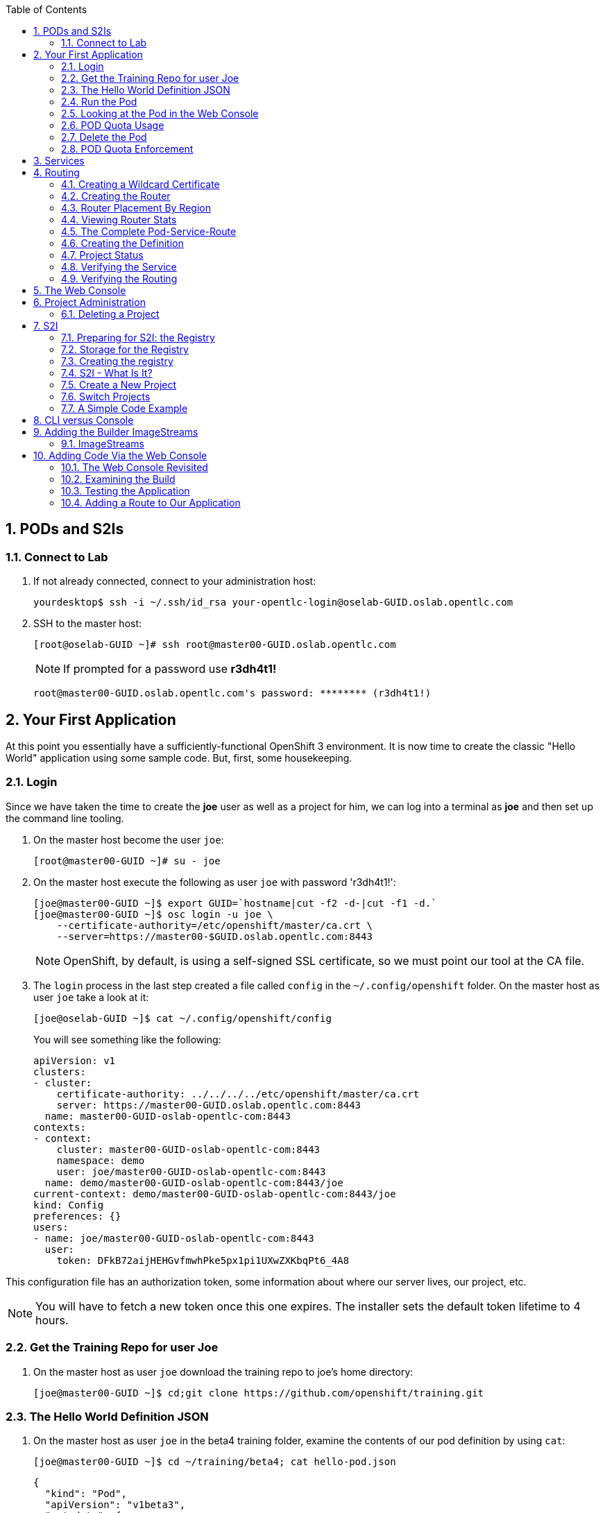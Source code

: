 :scrollbar:
:data-uri:
:icons: images/icons
:toc2:		
:numbered:

== PODs and S2Is

=== Connect to Lab

. If not already connected, connect to your administration host:
+
----

yourdesktop$ ssh -i ~/.ssh/id_rsa your-opentlc-login@oselab-GUID.oslab.opentlc.com

----

. SSH to the master host:
+
----

[root@oselab-GUID ~]# ssh root@master00-GUID.oslab.opentlc.com

----
+
[NOTE]
If prompted for a password use *r3dh4t1!*
+
----

root@master00-GUID.oslab.opentlc.com's password: ******** (r3dh4t1!) 

----

== Your First Application

At this point you essentially have a sufficiently-functional OpenShift 3
environment. It is now time to create the classic "Hello World" application
using some sample code.  But, first, some housekeeping.

=== Login

Since we have taken the time to create the *joe* user as well as a project for
him, we can log into a terminal as *joe* and then set up the command line
tooling.

. On the master host become the user `joe`:
+
----

[root@master00-GUID ~]# su - joe

----

. On the master host execute the following as user `joe` with password 'r3dh4t1!':
+
----

[joe@master00-GUID ~]$ export GUID=`hostname|cut -f2 -d-|cut -f1 -d.`
[joe@master00-GUID ~]$ osc login -u joe \
    --certificate-authority=/etc/openshift/master/ca.crt \
    --server=https://master00-$GUID.oslab.opentlc.com:8443

----
+
[NOTE]
OpenShift, by default, is using a self-signed SSL certificate, so we must point
our tool at the CA file.

. The `login` process in the last step created a file called `config` in the `~/.config/openshift`
folder. On the master host as user `joe` take a look at it:
+
----

[joe@oselab-GUID ~]$ cat ~/.config/openshift/config

----
+
You will see something like the following:
+
----

apiVersion: v1
clusters:
- cluster:
    certificate-authority: ../../../../etc/openshift/master/ca.crt
    server: https://master00-GUID.oslab.opentlc.com:8443
  name: master00-GUID-oslab-opentlc-com:8443
contexts:
- context:
    cluster: master00-GUID-oslab-opentlc-com:8443
    namespace: demo
    user: joe/master00-GUID-oslab-opentlc-com:8443
  name: demo/master00-GUID-oslab-opentlc-com:8443/joe
current-context: demo/master00-GUID-oslab-opentlc-com:8443/joe
kind: Config
preferences: {}
users:
- name: joe/master00-GUID-oslab-opentlc-com:8443
  user:
    token: DFkB72aijHEHGvfmwhPke5px1pi1UXwZXKbqPt6_4A8
    
----

This configuration file has an authorization token, some information about where
our server lives, our project, etc.

[NOTE]
You will have to fetch a new token once this one expires.  The installer sets
the default token lifetime to 4 hours.

=== Get the Training Repo for user Joe

. On the master host as user `joe` download the training repo to joe's home directory:
+
----

[joe@master00-GUID ~]$ cd;git clone https://github.com/openshift/training.git

----

=== The Hello World Definition JSON

. On the master host as user `joe` in the beta4 training folder, examine the contents of our pod definition by
using `cat`:
+
----

[joe@master00-GUID ~]$ cd ~/training/beta4; cat hello-pod.json
    
----
+
    {
      "kind": "Pod",
      "apiVersion": "v1beta3",
      "metadata": {
        "name": "hello-openshift",
        "creationTimestamp": null,
        "labels": {
          "name": "hello-openshift"
        }
      },
      "spec": {
        "containers": [
          {
            "name": "hello-openshift",
            "image": "openshift/hello-openshift:v0.4.3",
            "ports": [
              {
                "hostPort": 36061,
                "containerPort": 8080,
                "protocol": "TCP"
              }
            ],
            "resources": {
              "limits": {
                "cpu": "10m",
                "memory": "16Mi"
              }
            },
            "terminationMessagePath": "/dev/termination-log",
            "imagePullPolicy": "IfNotPresent",
            "capabilities": {},
            "securityContext": {
              "capabilities": {},
              "privileged": false
            },
            "nodeSelector": {
              "region": "primary"
            }
          }
        ],
        "restartPolicy": "Always",
        "dnsPolicy": "ClusterFirst",
        "serviceAccount": ""
      },
      "status": {}
    }

In the simplest sense, a *pod* is an application or an instance of something. If
you are familiar with OpenShift V2 terminology, it is similar to a *gear*.
Reality is more complex, and we will learn more about the terms as we explore
OpenShift further.

=== Run the Pod

. On the master host as `joe`, create a pod from our JSON file:
+
----

[joe@master00-GUID beta4]$ osc create -f hello-pod.json

----
+
Remember, we've "logged in" to OpenShift and our project, so this will create
the pod inside of it. The command should display the ID of the pod:
+
----

pods/hello-openshift

----

. On the master host issue `get pods` to see the details of how it was defined:
+
----

[joe@master00-GUID beta4]$ osc get pods

----
+
----

POD               IP         CONTAINER(S)      IMAGE(S)                           HOST                                            LABELS                 STATUS    CREATED      MESSAGE
hello-openshift   10.1.0.4                                                        master00-0a0c.oslab.opentlc.com/192.168.0.100   name=hello-openshift   Running   51 seconds
                             hello-openshift   openshift/hello-openshift:v0.4.3                                                                          Running   37 seconds
 
----
+
The output of this command shows all of the Docker containers in a pod, which
explains some of the spacing.
+
On the node where the pod is running (`HOST`), look at the list of Docker
containers with `docker ps` (in a `root` terminal) to see the bound ports.  We
should see an `openshift3_beta/ose-pod` container bound to 36061 on the host and
bound to 8080 on the container, along with several other `ose-pod` containers.
+
The `openshift3_beta/ose-pod` container exists because of the way network
namespacing works in Kubernetes. For the sake of simplicity, think of the
container as nothing more than a way for the host OS to get an interface created
for the corresponding pod to be able to receive traffic.

. On the master server verify that the app is working, you can issue a curl to the app's port *on
the node where the pod is running*
+
----

[root@HOST ~]# curl localhost:36061

----
+
----

Hello OpenShift!

----

=== Looking at the Pod in the Web Console

. Go to the web console and go to the *Overview* tab for the *OpenShift 3 Demo*
project.

You'll see some interesting things:

* The pod is running

* The SDN IP address that the pod is associated with (10....)

* The internal port that the pod's container's "application"/process is using

* The host port that the pod is bound to

* There's no service yet - we'll get to services soon.

=== POD Quota Usage

. In the web console click on the *Settings* tab and verify that pod usage has increased to 1.

. On the master host use `osc` to determine the current quota usage of your project as the user `joe`:
+
----

[joe@master00-GUID beta4]$ osc describe quota test-quota -n demo

----

=== Delete the Pod

. On the master host as `joe` delete this pod so that you don't get confused in later examples:
+
----

[joe@master00-GUID beta4]$ osc delete pod hello-openshift

----

Take a moment to think about what this pod exercise really did -- it referenced
an arbitrary Docker image, made sure to fetch it (if it wasn't present), and
then ran it. This could have just as easily been an application from an ISV
available in a registry or something already written and built in-house.

This is really powerful. We will explore using "arbitrary" docker images later.

=== POD Quota Enforcement

Since we know we can run a pod directly, we'll go through a simple quota
enforcement exercise. The `hello-quota` JSON will attempt to create four
instances of the "hello-openshift" pod. It will fail when it tries to create the
fourth, because the quota on this project limits us to three total pods.

. On the master host as `joe` use `osc create` with `hello-quota.json`:
+
----

[joe@master00-GUID beta4]$ osc create -f hello-quota.json 

----
+
You will see the following:
+
----

pods/hello-openshift-1
pods/hello-openshift-2
pods/hello-openshift-3
Error from server: Pod "hello-openshift-4" is forbidden: Limited to 3 pods

----

. On the master host delete these pods as `joe` again:
+
----

[joe@master00-GUID beta4]$ osc delete pod --all

----
+
[NOTE]
You can delete most resources using "--all" but there is *no sanity check*. Be careful.

== Services

From the [Kubernetes
documentation](https://github.com/GoogleCloudPlatform/kubernetes/blob/master/docs/services.md):

    A Kubernetes service is an abstraction which defines a logical set of pods and a
    policy by which to access them - sometimes called a micro-service. The goal of
    services is to provide a bridge for non-Kubernetes-native applications to access
    backends without the need to write code that is specific to Kubernetes. A
    service offers clients an IP and port pair which, when accessed, redirects to
    the appropriate backends. The set of pods targetted is determined by a label
    selector.

If you think back to the simple pod we created earlier, there was a "label":

      "labels": {
        "name": "hello-openshift"
      },

Now, let's look at a *service* definition:

    {
      "kind": "Service",
      "apiVersion": "v1beta3",
      "metadata": {
        "name": "hello-service"
      },
      "spec": {
        "selector": {
          "name":"hello-openshift"
        },
        "ports": [
          {
            "protocol": "TCP",
            "port": 80,
            "targetPort": 9376
          }
        ]
      }
    }

The *service* has a `selector` element. In this case, it is a key:value pair of
`name:hello-openshift`. If you looked at the output of `osc get pods` on your
master, you saw that the `hello-openshift` pod has a label:

    name=hello-openshift

The definition of the *service* tells Kubernetes that any pods with the label
"name=hello-openshift" are associated, and should have traffic distributed
amongst them. In other words, the service itself is the "connection to the
network", so to speak, or the input point to reach all of the pods. Generally
speaking, pod containers should not bind directly to ports on the host. We'll
see more about this later.

But, to really be useful, we want to make our application accessible via a FQDN,
and that is where the routing tier comes in.

== Routing

The OpenShift routing tier is how FQDN-destined traffic enters the OpenShift
environment so that it can ultimately reach pods. In a simplification of the
process, the `openshift3_beta/ose-haproxy-router` container we will create below
is a pre-configured instance of HAProxy as well as some of the OpenShift
framework. The OpenShift instance running in this container watches for route
resources on the OpenShift master.

Here is an example route resource JSON definition:

    {
      "kind": "Route",
      "apiVersion": "v1beta3",
      "metadata": {
        "name": "hello-openshift-route"
      },
      "spec": {
        "host": "hello-openshift.cloudapps-GUID.oslab.opentlc.com",
        "to": {
          "name": "hello-openshift-service"
        },
        "tls": {
          "termination": "edge"
        }
      }
    }

When the `osc` command is used to create this route, a new instance of a route
*resource* is created inside OpenShift's data store. This route resource is
affiliated with a service.

The HAProxy/Router is watching for changes in route resources. When a new route
is detected, an HAProxy pool is created. When a change in a route is detected,
the pool is updated.

This HAProxy pool ultimately contains all pods that are in a service. Which
service? The service that corresponds to the `serviceName` directive that you
see above.

You'll notice that the definition above specifies TLS edge termination. This
means that the router should provide this route via HTTPS. Because we provided
no certificate info, the router will provide the default SSL certificate when
the user connects. Because this is edge termination, user connections to the
router will be SSL encrypted but the connection between the router and the pods
is unencrypted.

It is possible to utilize various TLS termination mechanisms, and more details
is provided in the router documentation:

    http://docs.openshift.org/latest/architecture/core_objects/routing.html#securing-routes

We'll see this edge termination in action shortly.

=== Creating a Wildcard Certificate

In order to serve a valid certificate for secure access to applications in our
cloud domain, we will need to create a key and wildcard certificate that the
router will use by default for any routes that do not specify a key/cert of their
own. OpenShift supplies a command for creating a key/cert signed by the OpenShift
CA which we will use.

. Open a new session to the master host, as `root`:
+
----

[root@master00-GUID ~]# CA=/etc/openshift/master
[root@master00-GUID ~]# export GUID=`hostname|cut -f2 -d-|cut -f1 -d.`
[root@master00-GUID ~]# osadm create-server-cert --signer-cert=$CA/ca.crt \
      --signer-key=$CA/ca.key --signer-serial=$CA/ca.serial.txt \
      --hostnames="*.cloudapps-$GUID.oslab.opentlc.com" \
      --cert=cloudapps.crt --key=cloudapps.key

----

. On the master host combine `cloudapps.crt` and `cloudapps.key` with the CA into
a single PEM format file that the router needs in the next step:
+
----

[root@master00-GUID ~]# cat cloudapps.crt cloudapps.key $CA/ca.crt > cloudapps.router.pem

----
+
[NOTE]
Make sure you remember where you put this PEM file.

=== Creating the Router

The router is the ingress point for all traffic destined for OpenShift
v3 services. It currently supports only HTTP(S) traffic (and "any"
TLS-enabled traffic via SNI). While it is called a "router", it is essentially a
proxy.

The `openshift3_beta/ose-haproxy-router` container listens on the host network
interface, unlike most containers that listen only on private IPs. The router
proxies external requests for route names to the IPs of actual pods identified
by the service associated with the route.

. On the master host as the `root` user, try `osadm router --create` as specified in the prevous output:
+
----

[root@master00-GUID ~]# osadm router --create

----
+
----

F0223 11:51:19.350154    2617 router.go:148] You must specify a .kubeconfig
file path containing credentials for connecting the router to the master
with --credentials

----
+
Just about every form of communication with OpenShift components is secured by
SSL and uses various certificates and authentication methods. Even though we set
up our `.kubeconfig` for the root user, `osadm router` is asking us what
credentials the *router* should use to communicate. 

. On the master host as the `root` user, try `osadm router` and specify the credentials:
+
----

[root@master00-GUID ~]# osadm router --dry-run \
  --credentials=/etc/openshift/master/openshift-router.kubeconfig

----

. Adding the above would be enough to allow the command to proceed, but if we want this router to work for our environment, we also need to specify the beta router image (the tooling defaults to upstream/origin otherwise) and we need to supply the wildcard cert/key that we created for the cloud domain.
+
----

[root@master00-GUID ~]# osadm router --default-cert=cloudapps.router.pem \
    --credentials=/etc/openshift/master/openshift-router.kubeconfig \
    --selector='region=infra' \
    --images='registry.access.redhat.com/openshift3_beta/ose-${component}:${version}'

----
+
You should see:
+
----

services/router
deploymentConfigs/router

----
+
[NOTE]
You will have to reference the absolute path of the PEM file if you
did not run this command in the folder where you created it.

. On the master host check the pods:
+
----

[root@master00-GUID ~]# osc get pods 

----
+
In the output, you should see the router pod status change to "running" after a
few moments (it may take up to a few minutes):
+
----

POD                       IP         CONTAINER(S)   IMAGE(S)                                                                  HOST                                            LABELS                                                                                  STATUS       CREATED         MESSAGE
router-1-deploy                                                                                                               node00-GUID.oslab.opentlc.com/192.168.0.200     <none>                                                                                  Succeeded    57 seconds
                                     deployment     openshift3_beta/ose-deployer:v0.5.2.2                                                                                                                                                                             Terminated   16 seconds      exit code 0
router-1-tcfz8                                                                                                                master00-GUID.oslab.opentlc.com/                deployment=router-1,deploymentconfig=router,router=router                               Pending      15 seconds
                                     router         registry.access.redhat.com/openshift3_beta/ose-haproxy-router:v0.5.2.2

----

In the above router creation command (`osadm router...`) we also specified
`--selector`. This flag causes a `nodeSelector` to be placed on all of the pods
created. If you think back to our "regions" and "zones" conversation, the
OpenShift environment is currently configured with an *infra*structure region
called "infra". This `--selector` argument asks OpenShift:

*Please place all of these router pods in the infra region*.

=== Router Placement By Region

In the very beginning of the labs, we indicated that a wildcard DNS
entry is required and should point at the master. When the router receives a
request for an FQDN that it knows about, it will proxy the request to a pod for
a service. But, for that FQDN request to actually reach the router, the FQDN has
to resolve to whatever the host is where the router is running. Remember, the
router is bound to ports 80 and 443 on the *host* interface. Since our wildcard
DNS entry points to the public IP address of the master, the `--selector` flag
used above ensures that the router is placed on our master as it's the only node
with the label `region=infra`.

For a true HA implementation, one would want multiple "infra" nodes and
multiple, clustered router instances. We will describe this later.

=== Viewing Router Stats

Haproxy provides a stats page that's visible on port 1936 of your router host.
Currently the stats page is password protected with a static password, this
password will be generated using a template parameter in the future, for now the
password is `cEVu2hUb` and the username is `admin`.

To make this acessible publicly, you will need to open this port on your master:

    iptables -I OS_FIREWALL_ALLOW -p tcp -m tcp --dport 1936 -j ACCEPT

You will also want to add this rule to `/etc/sysconfig/iptables` as well to keep it
across reboots. However, don't restart the iptables service, as this would destroy
docker networking. Use the `iptables` command to change rules on a live system.

Feel free to not open this port if you don't want to make this accessible, or if
you only want it accessible via port fowarding, etc.

**Note**: Unlike OpenShift v2 this router is not specific to a given project, as
such it's really intended to be viewed by cluster admins rather than project
admins.

Using SSH tunnels, you can forward port 1936 from the administration host to the master host using an SSH tunnel originating from your desktop system:

    yourhost $ ssh yourlogin@oselab00-$GUID.oslab.opentlc.com -L1936:master00-$GUID.oslab.opentlc.com:1936

Then from your desktop system go to the following URL with a web browser to view your router stats:

    http://admin:cEVu2hUb@localhost:1936

=== The Complete Pod-Service-Route

With a router now available, let's take a look at an entire
Pod-Service-Route definition template and put all the pieces together.

=== Creating the Definition

The following is a complete definition for a pod with a corresponding service
and a corresponding route. It also includes a deployment configuration.

    {
      "kind": "Config",
      "apiVersion": "v1beta3",
      "metadata": {
        "name": "hello-service-complete-example"
      },
      "items": [
        {
          "kind": "Service",
          "apiVersion": "v1beta3",
          "metadata": {
            "name": "hello-openshift-service"
          },
          "spec": {
            "selector": {
              "name": "hello-openshift"
            },
            "ports": [
              {
                "protocol": "TCP",
                "port": 27017,
                "targetPort": 8080
              }
            ]
          }
        },
        {
          "kind": "Route",
          "apiVersion": "v1beta3",
          "metadata": {
            "name": "hello-openshift-route"
          },
          "spec": {
            "host": "hello-openshift.cloudapps-GUID.oslab.opentlc.com",
            "to": {
              "name": "hello-openshift-service"
            },
            "tls": {
              "termination": "edge"
            }
          }
        },
        {
          "kind": "DeploymentConfig",
          "apiVersion": "v1beta3",
          "metadata": {
            "name": "hello-openshift"
          },
          "spec": {
            "strategy": {
              "type": "Recreate",
              "resources": {}
            },
            "replicas": 1,
            "selector": {
              "name": "hello-openshift"
            },
            "template": {
              "metadata": {
                "creationTimestamp": null,
                "labels": {
                  "name": "hello-openshift"
                }
              },
              "spec": {
                "containers": [
                  {
                    "name": "hello-openshift",
                    "image": "openshift/hello-openshift:v0.4.3",
                    "ports": [
                      {
                        "name": "hello-openshift-tcp-8080",
                        "containerPort": 8080,
                        "protocol": "TCP"
                      }
                    ],
                    "resources": {},
                    "terminationMessagePath": "/dev/termination-log",
                    "imagePullPolicy": "PullIfNotPresent",
                    "capabilities": {},
                    "securityContext": {
                      "capabilities": {},
                      "privileged": false
                    },
                    "livenessProbe": {
                      "tcpSocket": {
                        "port": 8080
                      },
                      "timeoutSeconds": 1,
                      "initialDelaySeconds": 10
                    }
                  }
                ],
                "restartPolicy": "Always",
                "dnsPolicy": "ClusterFirst",
                "serviceAccount": "",
                "nodeSelector": {
                  "region": "primary"
                }
              }
            }
          },
          "status": {
            "latestVersion": 1
          }
        }
      ]
    }

In the JSON above:

* There is a pod whose containers have the label `name=hello-openshift` and the nodeSelector `region=primary`

* There is a service:

** with the id `hello-openshift-service`

** with the selector `name=hello-openshift`

* There is a route:

** with the FQDN `hello-openshift.cloudapps-GUID.oslab.opentlc.com`

** with the `spec` `to` `name=hello-openshift-service`

If we work from the route down to the pod:

* The route for `hello-openshift.cloudapps-GUID.oslab.opentlc.com` has an HAProxy pool

* The pool is for any pods in the service whose ID is `hello-openshift-service`,
    via the `serviceName` directive of the route.

* The service `hello-openshift-service` includes every pod who has a label
    `name=hello-openshift`

* There is a single pod with a single container that has the label
    `name=hello-openshift`

:numbered:

. Become user `joe` on the master host.
+
----

[root@master00-GUID ~]# su - joe

----

. On the master host as user `joe` change to the directory `/home/joe/training/beta4`.
+
----

[joe@master00-GUID ~]$  cd /home/joe/training/beta4

----

. On the master host as user `joe` change the `test-complete.json` file to use our lab's domain:
+
----

[joe@master00-GUID beta4]$ export GUID=`hostname|cut -f2 -d-|cut -f1 -d.`
[joe@master00-GUID beta4]$ sed -i "s/cloudapps.example.com/cloudapps-$GUID.oslab.opentlc.com/" test-complete.json

----

. On the master host as user `joe` use `osc` to create everything:
+
----

[joe@master00-GUID beta4]$ osc create -f test-complete.json

----
+
You should see something like the following:
+
----

services/hello-openshift-service
routes/hello-openshift-route
pods/hello-openshift

----

. On the master host you can verify this with other `osc` commands:
+
----

[joe@master00-GUID beta4]$ osc get pods
[joe@master00-GUID beta4]$ osc get services
[joe@master00-GUID beta4]$ osc get routes

----

=== Project Status

OpenShift provides a handy tool, `osc status`, to give you a summary of
common resources existing in the current project:

. Use `osc status` on the master host:
+
----

[joe@master00-GUID beta4]$ osc status

----
+
You should see something like:
+
----

In project OpenShift 3 Demo (demo)

service hello-openshift-service (172.30.237.48:27017 -> 8080)
  hello-openshift deploys docker.io/openshift/hello-openshift:v0.4.3
    #1 deployed 3 minutes ago - 1 pod

To see more information about a Service or DeploymentConfig, use 'osc describe service <name>' or 'osc describe dc <name>'.
You can use 'osc get all' to see lists of each of the types described above.

----

=== Verifying the Service

Services are not externally accessible without a route being defined, because
they always listen on "local" IP addresses (eg: 172.x.x.x). However, if you have
access to the OpenShift environment, you can still test a service.

. On the master host get the service information:
+
----

[joe@master00-GUID beta4]$ osc get services

----
+
You should get (IP will differ):
+
----

NAME                      LABELS    SELECTOR                     IP              PORT(S)
hello-openshift-service   <none>    name=hello-openshift   172.30.17.229   27017/TCP

----
+
We can see that the service has been defined based on the JSON we used earlier.
If the output of `osc get pods` shows that our pod is running.

. Try to access the service:
+
----

[joe@master00-GUID beta4]$ curl `osc get services | grep hello-openshift | awk '{print $4":"$5}' | sed -e 's/\/.*//'`

----
+
You should see:
+
----

Hello OpenShift!

----
+
This is a good sign! It means that, if the router is working, we should be able
to access the service via the route.

=== Verifying the Routing

Verifying the routing is a little complicated, but not terribly so. Since we
specified that the router should land in the "infra" region, we know that its
Docker container is on the master.

. As the `root` user on the master host use `osc exec` to get a bash interactive shell inside the running
router container:
+
----

[root@master00-GUID ~]# osc exec -it -p $(osc get pods | grep router | awk '{print $1}' | head -n 1) /bin/bash

----
+
You are now in a bash session *inside* the container running the router.
+
----

[root@router-1-tcfz8 /]#

----

. Since we are using HAProxy as the router, we can cat the `routes.json` file:
+
----

[root@router-1-tcfz8 /]# cat /var/lib/containers/router/routes.json

----
+
If you see some content that looks like:
+
----
    "demo/hello-openshift-service": {
      "Name": "demo/hello-openshift-service",
      "EndpointTable": {
        "10.1.0.9:8080": {
          "ID": "10.1.0.9:8080",
          "IP": "10.1.0.9",
          "Port": "8080"
        }
      },
      "ServiceAliasConfigs": {
        "demo-hello-openshift-route": {
          "Host": "hello-openshift.cloudapps-$GUID.oslab.opentlc.com",
          "Path": "",
          "TLSTermination": "edge",
          "Certificates": {
            "hello-openshift.cloudapps-$GUID.oslab.opentlc.com": {
              "ID": "demo-hello-openshift-route",
              "Contents": "",
              "PrivateKey": ""
            }
          },
          "Status": "saved"
        }
      }
----
+
You know that "it" worked -- the router watcher detected the creation of the
route in OpenShift and added the corresponding configuration to HAProxy.

. `exit` from the container.
+
----

[root@router-1-tcfz8 /]# exit

----

. From the master host test if you can reach the route securely and check that it is using the right certificate:
+
----

[root@master00-GUID ~]# export GUID=`hostname|cut -f2 -d-|cut -f1 -d.`
[root@master00-GUID ~]# curl --cacert /etc/openshift/master/ca.crt \
             https://hello-openshift.cloudapps-$GUID.oslab.opentlc.com

----
+
You should see:
+
----

Hello OpenShift!

----

. From the master host check the SSL certificate:
+
----
[root@master00-GUID ~]# openssl s_client -connect hello.cloudapps-$GUID.oslab.opentlc.com:443 \
                       -CAfile /etc/openshift/master/ca.crt
----
+
You should see:
+
----

CONNECTED(00000003)
depth=1 CN = openshift-signer@1430768237
verify return:1
depth=0 CN = *.cloudapps-GUID.oslab.opentlc.com
verify return:1
[...]

----

Since we used OpenShift's CA to create the wildcard SSL certificate, and since
that CA is not "installed" in our system, we need to point our tools at that CA
certificate in order to validate the SSL certificate presented to us by the
router. With a CA or all certificates signed by a trusted authority, it would
not be necessary to specify the CA everywhere.

== The Web Console

Take a moment to look in the web console to see if you can find everything that
was just created.

== Project Administration

When we created the `demo` project, `joe` was made a project administrator. As
an example of an administrative function, if `joe` now wants to let `alice` look
at his project, with his project administrator rights 

. On the master host as user `joe` add her using the `osadm policy` command:
+
----

[joe@master00-GUID ~]$ osadm policy add-role-to-user view alice

----
+
[NOTE]
`osadm` will act, by default, on whatever project the user has
selected. If you recall earlier, when we logged in as `joe` we ended up in the
`demo` project. We'll see how to switch projects later.

. Open a new terminal window to the master host as the `alice` user:
+
----

[root@master00-GUID ~]# su - alice

----

. As user `alice` on the master host login to OpenShift with password 'r3dh4t1!':
+
----

[alice@master00-GUID ~]$ export GUID=`hostname|cut -f2 -d-|cut -f1 -d.`
[alice@master00-GUID ~]$ osc login -u alice \
    --certificate-authority=/etc/openshift/master/ca.crt \
    --server=https://master00-$GUID.oslab.opentlc.com:8443

----
+
`alice` has no projects of her own yet (she is not an administrator on
anything), so she is automatically configured to look at the `demo` project
since she has access to it. She only has "view" access.

. As user `alice` on the master host use `osc status` and `osc get pods` to see if she sees that same thing as `joe`:
+
----

[alice@master00-GUID ~]$ osc get pods

----

. As user `alice` on the master host attempt to make a change:
+
----

[alice@master00-GUID ~]$ osc delete pod hello-openshift

----
+
No text will be returned, nothing happened, you can verify with `osc get pods`.

.  Login as `alice` in the web console and confirm that she can view
the `demo` project.

. As user `joe` on the master host give `alice` the role of `edit`, which gives her access
to do nearly anything in the project except adjust access.
+
----

[joe@master00-GUID ~]$ osadm policy add-role-to-user edit alice

----

. Now `alice` can delete that pod if she wants, but she can not add access for
another user or upgrade her own access. To allow that, `joe` could give
`alice` the role of `admin`, which gives her the same access as himself.
+
----

[joe@master00-GUID ~]$ osadm policy add-role-to-user admin alice

----

. There is no "owner" of a project, and projects can certainly be created
without any administrator. `alice` or `joe` can remove the `admin`
role (or all roles) from each other or themselves at any time without
affecting the existing project.

. Check `osadm policy help` for a list of available commands to modify
project permissions. OpenShift RBAC is extremely flexible. The roles
mentioned here are simply defaults - they can be adjusted (per-project
and per-resource if needed), more can be added, groups can be given
access, etc. Check the documentation for more details:

* http://docs.openshift.org/latest/dev_guide/authorization.html

* https://github.com/openshift/origin/blob/master/docs/proposals/policy.md

=== Deleting a Project

Since we are done with this "demo" project, and since the `alice` user is a
project administrator, let's go ahead and delete the project. This should also
end up deleting all the pods, and other resources, too.

. On the master host as the `alice` user:
+
----

[alice@master00-GUID ~]$ osc delete project demo

----

If you quickly go to the web console and return to the top page, you'll see a
warning icon that will pop-up a hover tip saying the project is marked for
deletion.

If you switch to the `root` user and issue `osc get project` you will see that
the demo project's status is "Terminating". If you do an `osc get pod -n demo`
you may see the pods, still. It takes about 60 seconds for the project deletion
cleanup routine to finish.

Once the project disappears from `osc get project`, doing `osc get pod -n demo`
should return no results.

== S2I

=== Preparing for S2I: the Registry

One of the really interesting things about OpenShift v3 is that it will build
Docker images from your source code, deploy them, and manage their lifecycle.
OpenShift 3 will provide a Docker registry that administrators may run inside
the OpenShift environment that will manage images "locally". Let's take a moment
to set that up.

=== Storage for the Registry

The registry stores docker images and metadata. If you simply deploy a pod
with the registry, it will use an ephemeral volume that is destroyed once the
pod exits. Any images anyone has built or pushed into the registry would
disappear. That would be bad.

What we will do for this demo is use a directory on the master host for
persistent storage. In production, this directory could be backed by an NFS
mount supplied from the HA storage solution of your choice. That NFS mount
could then be shared between multiple hosts for multiple replicas of the
registry to make the registry HA.

For now we will just show how to specify the directory and the and leave the NFS
configuration as a later exercise. 

.  On the master host as `root`, create the storage directory with:
+
----

[root@master00-GUID ~]# mkdir -p /mnt/registry

----

=== Creating the registry

. As the `root` user on the master host use `osadm` to create the registry:
+
----

[root@master00-GUID ~]# osadm registry --create \
    --credentials=/etc/openshift/master/openshift-registry.kubeconfig \
    --images='registry.access.redhat.com/openshift3_beta/ose-${component}:${version}' \
    --selector="region=infra" --mount-host=/mnt/registry

----
+
You'll get output like:
+
----

services/docker-registry
deploymentConfigs/docker-registry

----
+
You can use `osc get pods`, `osc get services`, and `osc get deploymentconfig`
to see what happened. 

. On the master host use `osc status` as the `root` user:
+
----

[root@master00-GUID ~]# osc status

----
+
----

In project default

service docker-registry (172.30.17.196:5000 -> 5000)
  docker-registry deploys registry.access.redhat.com/openshift3_beta/ose-docker-registry
    #1 deployed about a minute ago

service kubernetes (172.30.17.2:443 -> 443)
service kubernetes-ro (172.30.17.1:80 -> 80)

service router (172.30.17.129:80 -> 80)
  router deploys registry.access.redhat.com/openshift3_beta/ose-haproxy-router
    #1 deployed 7 minutes ago

----
+
The project we have been working in when using the `root` user is called
"default". This is a special project that always exists (you can delete it, but
OpenShift will re-create it) and that the administrative user uses by default.
One interesting features of `osc status` is that it lists recent deployments.
When we created the router and registry, each created one deployment.  We will
talk more about deployments when we get into builds.
+
You will ultimately have a Docker registry that is being hosted by OpenShift
and that is running on the master (because we specified "region=infra" as the
registry's node selector).

. To quickly test your Docker registry, you can do the following from the master host:
+
----

[root@master00-GUID ~]# curl -v `osc get services | grep registry | awk '{print $4":"$5}/v2/' | sed 's,/[^/]\+$,/v2/,'`

----
+
And you should see [a 200
response](https://docs.docker.com/registry/spec/api/#api-version-check) and a
mostly empty body.  Your IP addresses will almost certainly be different.
+
----

* About to connect() to 172.30.17.114 port 5000 (#0)
*   Trying 172.30.17.114...
* Connected to 172.30.17.114 (172.30.17.114) port 5000 (#0)
> GET /v2/ HTTP/1.1
> User-Agent: curl/7.29.0
> Host: 172.30.17.114:5000
> Accept: */*
>
< HTTP/1.1 200 OK
< Content-Length: 2
< Content-Type: application/json; charset=utf-8
< Docker-Distribution-Api-Version: registry/2.0
< Date: Tue, 26 May 2015 17:18:02 GMT
<
* Connection #0 to host 172.30.17.114 left intact
{}    

----
+
[NOTE]
If you get "connection reset by peer" you may have to wait a few more moments
after the pod is running for the service proxy to update the endpoints necessary
to fulfill your request. 

. On the master host check if your service has finished updating its
endpoints with:
+
----

[root@master00-GUID ~]# osc describe service docker-registry

----
+
You will eventually see something like:
+
----

Name:                   docker-registry
Labels:                 docker-registry=default
Selector:               docker-registry=default
Type:                   ClusterIP
IP:                     172.30.239.41
Port:                   <unnamed>       5000/TCP
Endpoints:              <unnamed>       10.1.0.4:5000
Session Affinity:       None
No events.

----
+
Once there is an endpoint listed, the curl should work and the registry is available.
+
Highly available, actually. You should be able to delete the registry pod at any
point in this training and have it return shortly after with all data intact.

=== S2I - What Is It?

S2I stands for *source-to-image* and is the process where OpenShift will take
your application source code and build a Docker image for it. In the real world,
you would need to have a code repository (where OpenShift can introspect an
appropriate Docker image to build and use to support the code) or a code
repository + a Dockerfile (so that OpenShift can pull or build the Docker image
for you).

=== Create a New Project

By default, users are allowed to create their own projects. Let's try this now.

. As the `joe` user on the master host, we will create a new project to put our first S2I example
into:
+
----

[joe@master00-GUID ~]$ osc new-project sinatra --display-name="Sinatra Example" \
    --description="This is your first build on OpenShift 3" 

----

. Logged in as `joe` in the web console, if you click the OpenShift image you
should be returned to the project overview page where you will see the new
project show up. Go ahead and click the *Sinatra* project - you'll see why soon.

=== Switch Projects

. On the master node as the `joe` user, let's switch to the `sinatra` project:
+
----

[joe@master00-GUID ~]$ osc project sinatra

----
+
You should see:
+
----

Now using project "sinatra" on server "https://master00-GUID.oslab.opentlc.com:8443".

----

=== A Simple Code Example

We'll be using a pre-build/configured code repository. This repository is an
extremely simple "Hello World" type application that looks very much like our
previous example, except that it uses a Ruby/Sinatra application instead of a Go
application.

For this example, we will be using the following application's source code:

    https://github.com/openshift/simple-openshift-sinatra-sti

. On the master node take a look at the application's JSON:
+
----

[joe@master00-GUID ~]$ osc new-app -o json https://github.com/openshift/simple-openshift-sinatra-sti.git

----
+
Take a look at the JSON that was generated. You will see some familiar items at
this point, and some new ones, like `BuildConfig`, `ImageStream` and others.

Essentially, the S2I process is as follows:

* OpenShift sets up various components such that it can build source code into
a Docker image.

* OpenShift will then (on command) build the Docker image with the source code.

* OpenShift will then deploy the built Docker image as a Pod with an associated
Service.

== CLI versus Console

There are currently two ways to get from source code to components on OpenShift.
The CLI has a tool (`new-app`) that can take a source code repository as an
input and will make its best guesses to configure OpenShift to do what we need
to build and run the code. You looked at that already.

You can also just run `osc new-app --help` to see other things that `new-app`
can help you achieve.

The web console also lets you point directly at a source code repository, but
requires a little bit more input from a user to get things running. Let's go
through an example of pointing to code via the web console. Later examples will
use the CLI tools.

== Adding the Builder ImageStreams

While `new-app` has some built-in logic to help automatically determine the
correct builder ImageStream, the web console currently does not have that
capability. The user will have to first target the code repository, and then
select the appropriate builder image.

. Perform the following command on the master host as `root` in the `/root/training/beta4` folder in order to add all
of the builder images:
+
----

[root@master00-GUID beta4]# osc create -f image-streams-rhel7.json \
    -f image-streams-jboss-rhel7.json -n openshift

----
+
You will see the following:
+
----

imageStreams/ruby
imageStreams/nodejs
imageStreams/perl
imageStreams/php
imageStreams/python
imageStreams/mysql
imageStreams/postgresql
imageStreams/mongodb
imageStreams/jboss-webserver3-tomcat7-openshift
imageStreams/jboss-webserver3-tomcat8-openshift
imageStreams/jboss-eap6-openshift
imageStreams/jboss-amq-62
imageStreams/jboss-mysql-55
imageStreams/jboss-postgresql-92
imageStreams/jboss-mongodb-24

----
+
What is the `openshift` project where we added these builders? This is a
special project that can contain various elements that should be available to
all users of the OpenShift environment.

=== ImageStreams

If you think about one of the important things that OpenShift needs to do, it's
to be able to deploy newer versions of user applications into Docker containers
quickly. But an "application" is really two pieces -- the starting image (the
S2I builder) and the application code. While it's "obvious" that we need to
update the deployed Docker containers when application code changes, it may not
have been so obvious that we also need to update the deployed container if the
**builder** image changes.

For example, what if a security vulnerability in the Ruby runtime is discovered?
It would be nice if we could automatically know this and take action. If you dig
around in the JSON output above from `new-app` you will see some reference to
"triggers". This is where `ImageStream`s come together.

The `ImageStream` resource is, somewhat unsurprisingly, a definition for a
stream of Docker images that might need to be paid attention to. By defining an
`ImageStream` on "ruby-20-rhel7", for example, and then building an application
against it, we have the ability with OpenShift to "know" when that `ImageStream`
changes and take action based on that change. In our example from the previous
paragraph, if the "ruby-20-rhel7" image changed in the Docker repository defined
by the `ImageStream`, we might automatically trigger a new build of our
application code.

An organization will likely choose several supported builders and databases from
Red Hat, but may also create their own builders, DBs, and other images. This
system provides a great deal of flexibility.

Feel free to look around `image-streams.json` for more details.  As you can see,
we have provided definitions for EAP and Tomcat builders as well as other DBs
and etc. Please feel free to experiment with these - we will attempt to provide
sample apps as time progresses.

When finished, let's go move over to the web console to create our
"application".

== Adding Code Via the Web Console

. Go to the web console and then select the "Sinatra Example" project.

. Click the "Create +" button in the upper right hand corner. 
+
You will see two options:
+
* The second option is to create an application from a template. We will explore that later.
+
* The first option you see is a text area where you can type a URL for source
code.

. We are going to use the Git repository for the Sinatra application referenced earlier. Enter this repo in the box:
+
----

https://github.com/openshift/simple-openshift-sinatra-sti

----

. Click "Next".

. You will then be asked which builder image you want to use. This application uses the Ruby language, click
`ruby:latest`. 

. You'll see a pop-up with some more details asking for confirmation. Click "Select image..."

. The next screen you see lets you begin to customize the information a little
bit. The only default setting we have to change is the name, because it is too
long. Enter something sensible like "*ruby-example*", then scroll to the bottom
and click "Create".

. At this point, OpenShift has created several things for you. Use the "Browse"
tab to poke around and find them. You can also use `osc status` as the `joe`
user, too.

. As the user `joe` on the master host run:
+
----

[joe@master00-GUID ~]$ osc get pods

----
+
You will see that there are currently no pods. That is because we have not
actually gone through a build yet. While OpenShift has the capability of
automatically triggering builds based on source control pushes (eg: Git(hub)
webhooks, etc), we will have to trigger our build manually in this example.
+
Most of these things can (SHOULD!) also be verified in the web
console. If anything, it looks prettier!

. As the `joe` user on the master host run this to start the build:
+
----

[joe@master00-GUID ~]$ osc start-build ruby-example

----
+
You'll see some output to indicate the build:
+
----

ruby-example-1

----

. On the master host check on the status of a build (it will switch to "Running" in a few
moments):
+
----

[joe@master00-GUID ~]$ osc get builds

----
+
----

NAME             TYPE      STATUS     POD
ruby-example-1   Source    Running   ruby-example-1

----
+
The web console would've updated the *Overview* tab for the *Sinatra* project to
say:
+
----

A build of ruby-example is running. A new deployment will be
created automatically once the build completes.

----

. On the master host start "tailing" the build log (substitute the proper UUID for
your environment):
+
----

[joe@master00-GUID ~]$ osc build-logs ruby-example-1

----
+
[NOTE]
If the build isn't "Running" yet, or the sti-build container hasn't been
deployed yet, build-logs will give you an error. Just wait a few moments and
retry it.

=== The Web Console Revisited

If you peeked at the web console while the build was running, you probably
noticed a lot of new information in the web console - the build status, the
deployment status, new pods, and more.

. Go to the web console now. The overview page should show that the
application is running and show the information about the service at the top:
+
----

SERVICE: RUBY-EXAMPLE routing traffic on 172.30.17.20 port 8080 - 8080 (tcp)

----

=== Examining the Build

If you go back to your console session where you examined the `build-logs`,
you'll see a number of things happened.

What were they?

=== Testing the Application

. Using the information you found in the web console, try to see if your service
is working (as the `joe` user on the master host):
+
----

[joe@master00-GUID ~]$ curl `osc get service | grep example | awk '{print $4":"$5}' | sed -e 's/\/.*//'`

----
+
----

Hello, Sinatra!

----

So, from a simple code repository with a few lines of Ruby, we have successfully
built a Docker image and OpenShift has deployed it for us.

The last step will be to add a route to make it publicly accessible. You might
have noticed that adding the application code via the web console resulted in a
route being created. Currently that route doesn't have a corresponding DNS
entry, so it is unusable. The default domain is also not currently configurable,
so it's not very useful at the moment.

=== Adding a Route to Our Application

. Remember that routes are associated with services, so, determine the id of your
services from the service output you looked at above.
+
**Hint:** You will need to use `osc get services` to find it.
+
**Hint:** Do this as `joe` on the master host.
+
**Hint:** It is `ruby-example`.

. Edit sinatra-route.json so that any instance of `cloudapps.example.com` is replaced with `cloudapps-$GUID.oslab.opentlc.com`.
+
----

[joe@master00-GUID ~]$ sed -i "s/cloudapps.example.com/cloudapps-$GUID.oslab.opentlc.com/" ~/training/beta4/sinatra-route.json

----

. When you are done, create your route as the `joe` user on the master host:
+
----

[joe@master00-GUID ~]$ osc create -f ~/training/beta4/sinatra-route.json

----

. Check to make sure it was created on the master host:
+
----

[joe@master00-GUID ~]$ osc get route

----
+
----

NAME                 HOST/PORT                                   PATH      SERVICE        LABELS
ruby-example         ruby-example.sinatra.router.default.local             ruby-example   generatedby=OpenShiftWebConsole,name=ruby-example
   ruby-example-route   hello-sinatra.cloudapps-GUID.oslab.opentlc.com                   ruby-example

----

. Verify everything is working right:
+
----

[joe@master00-GUID ~]$ curl http://hello-sinatra.cloudapps-$GUID.oslab.opentlc.com

----
+
----

Hello, Sinatra!

----

. Try accessing http://hello-sinatra.cloudapps-$GUID.oslab.opentlc.com in your web browser!

You'll note above that there is a route involving "router.default.local". If you
remember, when creating the application from the web console, there was a
section for "route". In the future the router will provide more configuration
options for default domains and etc. Currently, the "default" domain for
applications is "router.default.local", which is most likely unusable in your
environment.

[NOTE]
HTTPS will *not* work for this route, because we have not specified
any TLS termination.
